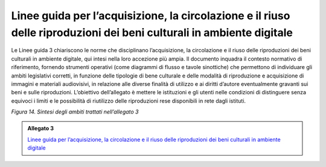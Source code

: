 .. _linee_guida_acquisizione_circolazione_riuso:

Linee guida per l’acquisizione, la circolazione e il riuso delle riproduzioni dei beni culturali in ambiente digitale
======================================================================================================================

Le Linee guida 3 chiariscono le norme che disciplinano l’acquisizione,
la circolazione e il riuso delle riproduzioni dei beni culturali in
ambiente digitale, qui intesi nella loro accezione più ampia. Il
documento inquadra il contesto normativo di riferimento, fornendo
strumenti operativi (come diagrammi di flusso e tavole sinottiche) che
permettono di individuare gli ambiti legislativi corretti, in funzione
delle tipologie di bene culturale e delle modalità di riproduzione e
acquisizione di immagini e materiali audiovisivi, in relazione alle
diverse finalità di utilizzo e ai diritti d’autore eventualmente
gravanti sui beni e sulle riproduzioni. L’obiettivo dell’allegato è
mettere le istituzioni e gli utenti nelle condizioni di distinguere
senza equivoci i limiti e le possibilità di riutilizzo delle
riproduzioni rese disponibili in rete dagli istituti.

|image0|

.. |image0| image:: ../media/fig-14.jpg
*Figura 14. Sintesi degli ambiti trattati nell’allegato 3*

.. _Linee guida per l’acquisizione, la circolazione e il riuso delle riproduzioni dei beni culturali in ambiente digitale: https://docs.italia.it/italia/icdp/icdp-pnd-circolazione-riuso-docs/

.. admonition:: Allegato 3

  `Linee guida per l’acquisizione, la circolazione e il riuso delle riproduzioni dei beni culturali in ambiente digitale`_

